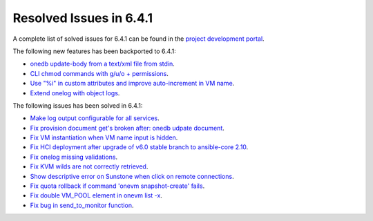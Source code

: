 .. _resolved_issues_641:

Resolved Issues in 6.4.1
--------------------------------------------------------------------------------


A complete list of solved issues for 6.4.1 can be found in the `project development portal <https://github.com/OpenNebula/one/milestone/60?closed=1>`__.

The following new features has been backported to 6.4.1:

- `onedb update-body from a text/xml file from stdin <https://github.com/OpenNebula/one/issues/4959>`__.
- `CLI chmod commands with g/u/o + permissions <https://github.com/OpenNebula/one/issues/5356>`__.
- `Use "%i" in custom attributes and improve auto-increment in VM name <https://github.com/OpenNebula/one/issues/2287>`__.
- `Extend onelog with object logs <https://github.com/OpenNebula/one/issues/5844>`__.

The following issues has been solved in 6.4.1:

- `Make log output configurable for all services <https://github.com/OpenNebula/one/issues/1149>`__.
- `Fix provision document get's broken after: onedb udpate document <https://github.com/OpenNebula/one/issues/5742>`__.
- `Fix VM instantiation when VM name input is hidden <https://github.com/OpenNebula/one/issues/5826>`__.
- `Fix HCI deployment after upgrade of v6.0 stable branch to ansible-core 2.10 <https://github.com/OpenNebula/one/issues/5840>`__.
- `Fix onelog missing validations <https://github.com/OpenNebula/one/issues/5843>`__.
- `Fix KVM wilds are not correctly retrieved <https://github.com/OpenNebula/one/issues/5846>`__.
- `Show descriptive error on Sunstone when click on remote connections <https://github.com/OpenNebula/one/issues/5851>`__.
- `Fix quota rollback if command 'onevm snapshot-create' fails <https://github.com/OpenNebula/one/issues/5852>`__.
- `Fix double VM_POOL element in onevm list -x <https://github.com/OpenNebula/one/issues/5858>`__.
- `Fix bug in send_to_monitor function <https://github.com/OpenNebula/one/issues/5855>`__.
